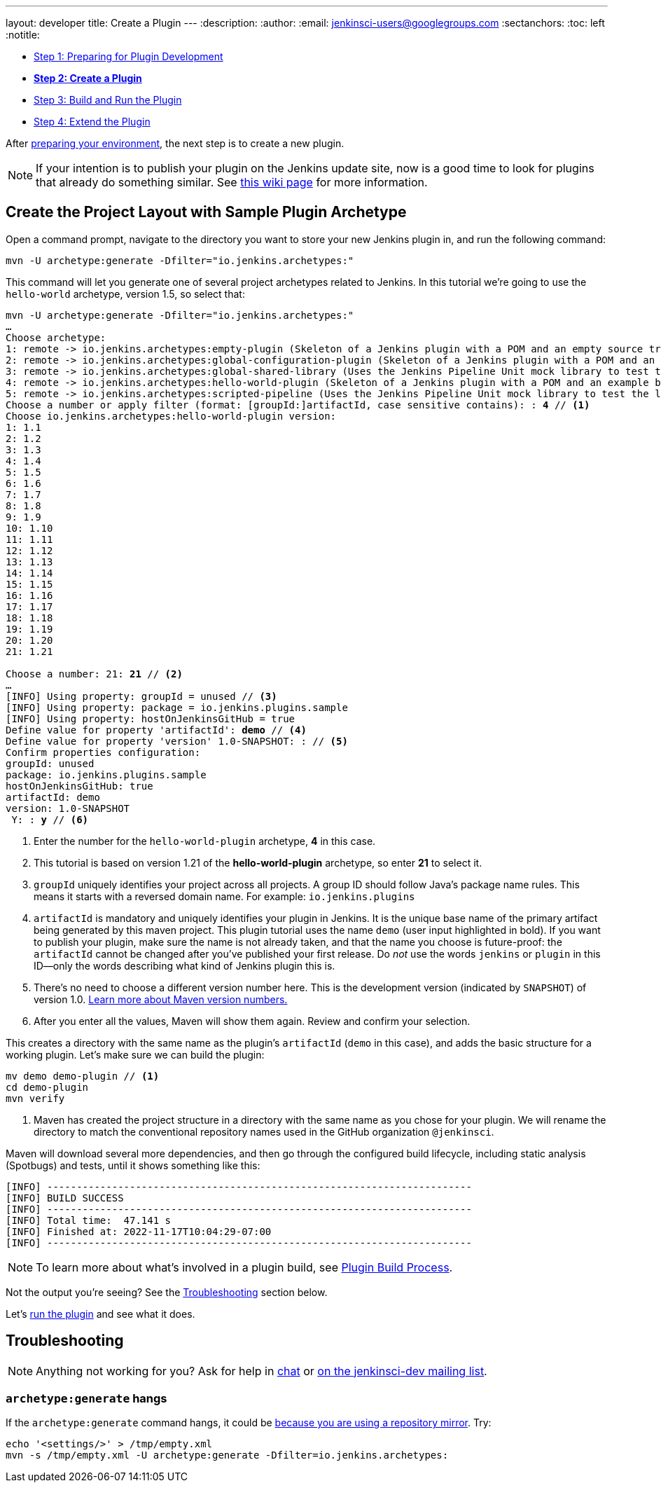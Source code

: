 ---
layout: developer
title: Create a Plugin
---
ifdef::backend-html5[]
:description:
:author:
:email: jenkinsci-users@googlegroups.com
:sectanchors:
:toc: left
:notitle:
endif::[]

- link:../prepare[Step 1: Preparing for Plugin Development]
- link:../create[*Step 2: Create a Plugin*]
- link:../run[Step 3: Build and Run the Plugin]
- link:../extend[Step 4: Extend the Plugin]

After link:../prepare[preparing your environment], the next step is to create a new plugin.

NOTE: If your intention is to publish your plugin on the Jenkins update site, now is a good time to look for plugins that already do something similar.
See link:https://wiki.jenkins.io/display/JENKINS/Before+starting+a+new+plugin[this wiki page] for more information.

== Create the Project Layout with Sample Plugin Archetype

Open a command prompt, navigate to the directory you want to store your new Jenkins plugin in, and run the following command:

[source]
mvn -U archetype:generate -Dfilter="io.jenkins.archetypes:"

This command will let you generate one of several project archetypes related to Jenkins.
In this tutorial we're going to use the `hello-world` archetype, version 1.5, so select that:

// https://asciidoctor.org/docs/user-manual/#applying-substitutions
[source,subs="verbatim,quotes"]
----
mvn -U archetype:generate -Dfilter="io.jenkins.archetypes:"
…
Choose archetype:
1: remote -> io.jenkins.archetypes:empty-plugin (Skeleton of a Jenkins plugin with a POM and an empty source tree.)
2: remote -> io.jenkins.archetypes:global-configuration-plugin (Skeleton of a Jenkins plugin with a POM and an example piece of global configuration.)
3: remote -> io.jenkins.archetypes:global-shared-library (Uses the Jenkins Pipeline Unit mock library to test the usage of a Global Shared Library)
4: remote -> io.jenkins.archetypes:hello-world-plugin (Skeleton of a Jenkins plugin with a POM and an example build step.)
5: remote -> io.jenkins.archetypes:scripted-pipeline (Uses the Jenkins Pipeline Unit mock library to test the logic inside a Pipeline script.)
Choose a number or apply filter (format: [groupId:]artifactId, case sensitive contains): : *4* // <1>
Choose io.jenkins.archetypes:hello-world-plugin version:
1: 1.1
2: 1.2
3: 1.3
4: 1.4
5: 1.5
6: 1.6
7: 1.7
8: 1.8
9: 1.9
10: 1.10
11: 1.11
12: 1.12
13: 1.13
14: 1.14
15: 1.15
16: 1.16
17: 1.17
18: 1.18
19: 1.19
20: 1.20
21: 1.21

Choose a number: 21: *21* // <2>
…
[INFO] Using property: groupId = unused // <3>
[INFO] Using property: package = io.jenkins.plugins.sample
[INFO] Using property: hostOnJenkinsGitHub = true
Define value for property 'artifactId': *demo* // <4>
Define value for property 'version' 1.0-SNAPSHOT: : // <5>
Confirm properties configuration:
groupId: unused
package: io.jenkins.plugins.sample
hostOnJenkinsGitHub: true
artifactId: demo
version: 1.0-SNAPSHOT
 Y: : *y* // <6>

----
<1> Enter the number for the `hello-world-plugin` archetype, *4* in this case.
<2> This tutorial is based on version 1.21 of the *hello-world-plugin* archetype, so enter *21* to select it.
<3> `groupId` uniquely identifies your project across all projects.
    A group ID should follow Java's package name rules.
    This means it starts with a reversed domain name.
    For example: `io.jenkins.plugins`
<4> `artifactId` is mandatory and uniquely identifies your plugin in Jenkins.
    It is the unique base name of the primary artifact being generated by this maven project.
    This plugin tutorial uses the name `demo` (user input highlighted in bold).
    If you want to publish your plugin, make sure the name is not already taken, and that the name you choose is future-proof:
    the `artifactId` cannot be changed after you've published your first release.
    Do _not_ use the words `jenkins` or `plugin` in this ID—only the words describing what kind of Jenkins plugin this is.
<5> There's no need to choose a different version number here. This is the development version (indicated by `SNAPSHOT`) of version 1.0.
    link:https://stackoverflow.com/q/5901378[Learn more about Maven version numbers.]
<6> After you enter all the values, Maven will show them again. Review and confirm your selection.

This creates a directory with the same name as the plugin’s `artifactId` (`demo` in this case),
and adds the basic structure for a working plugin.
Let’s make sure we can build the plugin:

[source,bash]
----
mv demo demo-plugin // <1>
cd demo-plugin
mvn verify
----

<1> Maven has created the project structure in a directory with the same name as you chose for your plugin.
    We will rename the directory to match the conventional repository names used in the GitHub organization `@jenkinsci`.

Maven will download several more dependencies, and then go through the configured build lifecycle, including static analysis (Spotbugs) and tests, until it shows something like this:

[listing]
[INFO] ------------------------------------------------------------------------
[INFO] BUILD SUCCESS
[INFO] ------------------------------------------------------------------------
[INFO] Total time:  47.141 s
[INFO] Finished at: 2022-11-17T10:04:29-07:00
[INFO] ------------------------------------------------------------------------

NOTE: To learn more about what's involved in a plugin build, see link:../../plugin-development/build-process[Plugin Build Process].

Not the output you're seeing? See the <<Troubleshooting>> section below.

Let's link:../run[run the plugin] and see what it does.

== Troubleshooting

NOTE: Anything not working for you? Ask for help in link:/chat[chat] or link:/mailing-lists[on the jenkinsci-dev mailing list].

=== `archetype:generate` hangs

If the `archetype:generate` command hangs, it could be link:https://issues.apache.org/jira/browse/ARCHETYPE-539[because you are using a repository mirror]. Try:

[source,bash]
----
echo '<settings/>' > /tmp/empty.xml
mvn -s /tmp/empty.xml -U archetype:generate -Dfilter=io.jenkins.archetypes:
----
